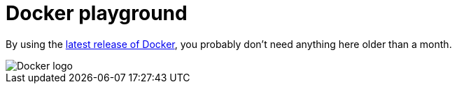 = Docker playground

By using the https://github.com/docker/docker/releases[latest release of Docker], you probably don't need anything here older than a month.

image::https://raw.githubusercontent.com/docker/docker/master/docs/static_files/docker-logo-compressed.png[Docker logo]
